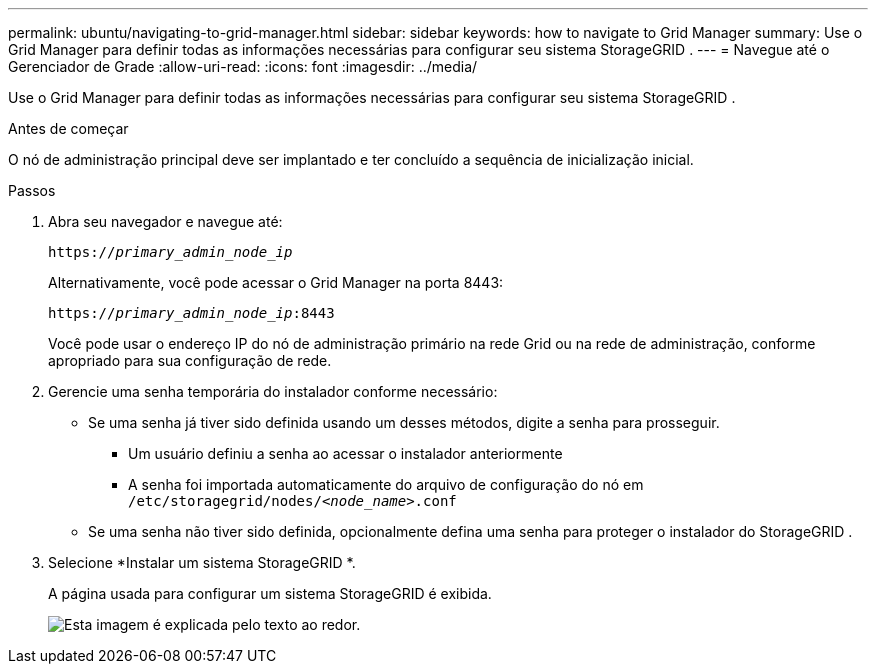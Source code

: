 ---
permalink: ubuntu/navigating-to-grid-manager.html 
sidebar: sidebar 
keywords: how to navigate to Grid Manager 
summary: Use o Grid Manager para definir todas as informações necessárias para configurar seu sistema StorageGRID . 
---
= Navegue até o Gerenciador de Grade
:allow-uri-read: 
:icons: font
:imagesdir: ../media/


[role="lead"]
Use o Grid Manager para definir todas as informações necessárias para configurar seu sistema StorageGRID .

.Antes de começar
O nó de administração principal deve ser implantado e ter concluído a sequência de inicialização inicial.

.Passos
. Abra seu navegador e navegue até:
+
`https://_primary_admin_node_ip_`

+
Alternativamente, você pode acessar o Grid Manager na porta 8443:

+
`https://_primary_admin_node_ip_:8443`

+
Você pode usar o endereço IP do nó de administração primário na rede Grid ou na rede de administração, conforme apropriado para sua configuração de rede.

. Gerencie uma senha temporária do instalador conforme necessário:
+
** Se uma senha já tiver sido definida usando um desses métodos, digite a senha para prosseguir.
+
*** Um usuário definiu a senha ao acessar o instalador anteriormente
*** A senha foi importada automaticamente do arquivo de configuração do nó em `/etc/storagegrid/nodes/_<node_name>_.conf`


** Se uma senha não tiver sido definida, opcionalmente defina uma senha para proteger o instalador do StorageGRID .


. Selecione *Instalar um sistema StorageGRID *.
+
A página usada para configurar um sistema StorageGRID é exibida.

+
image::../media/gmi_installer_first_screen.gif[Esta imagem é explicada pelo texto ao redor.]


